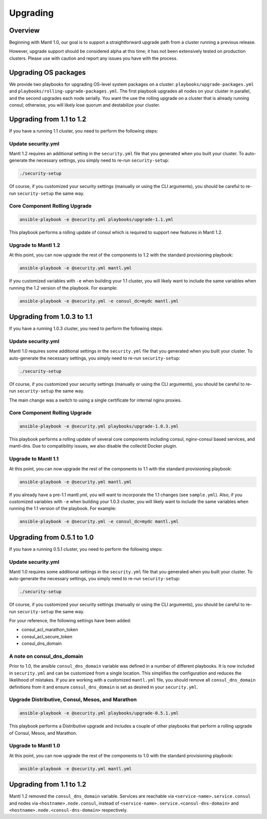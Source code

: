 Upgrading
=========

Overview
--------

Beginning with Mantl 1.0,  our goal is to support a straightforward upgrade path
from a cluster running a previous release.

However, upgrade support should be considered alpha at this time; it has not
been extensively tested on production clusters. Please use with caution and
report any issues you have with the process.

Upgrading OS packages
---------------------

We provide two playbooks for upgrading OS-level system packages on a cluster:
``playbooks/upgrade-packages.yml`` and ``playbooks/rolling-upgrade-packages.yml``.
The first playbook upgrades all nodes on your cluster in parallel, and the
second upgrades each node serially. You want the use the rolling upgrade on a
cluster that is already running consul; otherwise, you will likely lose quorum
and destabilize your cluster.

Upgrading from 1.1 to 1.2
---------------------------

If you have a running 1.1 cluster, you need to perform the following steps:

Update security.yml
~~~~~~~~~~~~~~~~~~~

Mantl 1.2 requires an additional setting in the ``security.yml`` file that you
generated when you built your cluster. To auto-generate the necessary settings,
you simply need to re-run ``security-setup``:

.. code-block:: shell

  ./security-setup

Of course, if you customized your security settings (manually or using the CLI
arguments), you should be careful to re-run ``security-setup`` the same way.

Core Component Rolling Upgrade
~~~~~~~~~~~~~~~~~~~~~~~~~~~~~~~~~~~~~~~~~~~~~~~~~

.. code-block:: shell

  ansible-playbook -e @security.yml playbooks/upgrade-1.1.yml

This playbook performs a rolling update of consul which is required to support
new features in Mantl 1.2.

Upgrade to Mantl 1.2
~~~~~~~~~~~~~~~~~~~~

At this point, you can now upgrade the rest of the components to 1.2 with the
standard provisioning playbook:

.. code-block:: shell

  ansible-playbook -e @security.yml mantl.yml

If you customized variables with ``-e`` when building your 1.1 cluster, you will
likely want to include the same variables when running the 1.2 version of the
playbook. For example:

.. code-block:: shell

  ansible-playbook -e @security.yml -e consul_dc=mydc mantl.yml

Upgrading from 1.0.3 to 1.1
---------------------------

If you have a running 1.0.3 cluster, you need to perform the following steps:

Update security.yml
~~~~~~~~~~~~~~~~~~~

Mantl 1.0 requires some additional settings in the ``security.yml`` file that
you generated when you built your cluster. To auto-generate the necessary
settings, you simply need to re-run ``security-setup``:

.. code-block:: shell

  ./security-setup

Of course, if you customized your security settings (manually or using the CLI
arguments), you should be careful to re-run ``security-setup`` the same way.

The main change was a switch to using a single certificate for internal nginx
proxies.

Core Component Rolling Upgrade
~~~~~~~~~~~~~~~~~~~~~~~~~~~~~~~~~~~~~~~~~~~~~~~~~

.. code-block:: shell

  ansible-playbook -e @security.yml playbooks/upgrade-1.0.3.yml

This playbook performs a rolling update of several core components including
consul, nginx-consul based services, and mantl-dns. Due to compatibility issues,
we also disable the collectd Docker plugin.

Upgrade to Mantl 1.1
~~~~~~~~~~~~~~~~~~~~

At this point, you can now upgrade the rest of the components to 1.1 with the
standard provisioning playbook:

.. code-block:: shell

  ansible-playbook -e @security.yml mantl.yml

If you already have a pre-1.1 mantl.yml, you will want to incorporate the 1.1
changes (see ``sample.yml``). Also, if you customized variables with
``-e`` when building your 1.0.3 cluster, you will likely want to include the
same variables when running the 1.1 version of the playbook. For example:

.. code-block:: shell

  ansible-playbook -e @security.yml -e consul_dc=mydc mantl.yml

Upgrading from 0.5.1 to 1.0
---------------------------

If you have a running 0.5.1 cluster, you need to perform the following steps:

Update security.yml
~~~~~~~~~~~~~~~~~~~

Mantl 1.0 requires some additional settings in the ``security.yml`` file that
you generated when you built your cluster. To auto-generate the necessary
settings, you simply need to re-run ``security-setup``:

.. code-block:: shell

  ./security-setup

Of course, if you customized your security settings (manually or using the CLI
arguments), you should be careful to re-run ``security-setup`` the same way.

For your reference, the following settings have been added:

* consul_acl_marathon_token
* consul_acl_secure_token
* consul_dns_domain

A note on consul_dns_domain
~~~~~~~~~~~~~~~~~~~~~~~~~~~

Prior to 1.0, the ansible ``consul_dns_domain`` variable was defined in a number
of different playbooks. It is now included in ``security.yml`` and can be
customized from a single location. This simplifies the configuration and reduces
the likelihood of mistakes. If you are working with a customized
``mantl.yml`` file, you should remove all ``consul_dns_domain`` definitions
from it and ensure ``consul_dns_domain`` is set as desired in your
``security.yml``.

Upgrade Distributive, Consul, Mesos, and Marathon
~~~~~~~~~~~~~~~~~~~~~~~~~~~~~~~~~~~~~~~~~~~~~~~~~

.. code-block:: shell

  ansible-playbook -e @security.yml playbooks/upgrade-0.5.1.yml

This playbook performs a Distributive upgrade and includes a couple of other
playbooks that perform a rolling upgrade of Consul, Mesos, and Marathon.

Upgrade to Mantl 1.0
~~~~~~~~~~~~~~~~~~~~

At this point, you can now upgrade the rest of the components to 1.0 with the
standard provisioning playbook:

.. code-block:: shell

  ansible-playbook -e @security.yml mantl.yml

Upgrading from 1.1 to 1.2
-------------------------

Mantl 1.2 removed the ``consul_dns_domain`` variable. Services are reachable via
``<service-name>.service.consul`` and nodes via ``<hostname>.node.consul``,
instead of ``<service-name>.service.<consul-dns-domain>`` and
``<hostname>.node.<consul-dns-domain>`` respectively.
